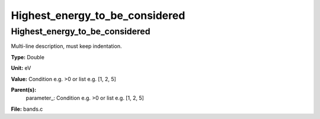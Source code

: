 
===============================
Highest_energy_to_be_considered
===============================

Highest_energy_to_be_considered
===============================
Multi-line description, must keep indentation.

**Type:** Double

**Unit:** eV

**Value:** Condition e.g. >0 or list e.g. [1, 2, 5]

**Parent(s):**
  parameter_: Condition e.g. >0 or list e.g. [1, 2, 5]


**File:** bands.c


